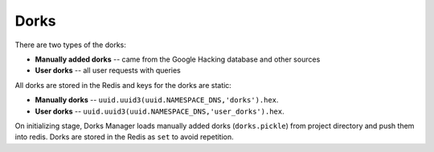 Dorks
=====

There are two types of the dorks:

* **Manually added dorks** -- came from the Google Hacking database and other sources
* **User dorks** -- all user requests with queries

All dorks are stored in the Redis and keys for the dorks are static:

* **Manually dorks**  -- ``uuid.uuid3(uuid.NAMESPACE_DNS,'dorks').hex``.
* **User dorks** -- ``uuid.uuid3(uuid.NAMESPACE_DNS,'user_dorks').hex``.

On initializing stage, Dorks Manager loads manually added dorks (``dorks.pickle``) from project directory and push them into redis.
Dorks are stored in the Redis as ``set`` to avoid repetition.


